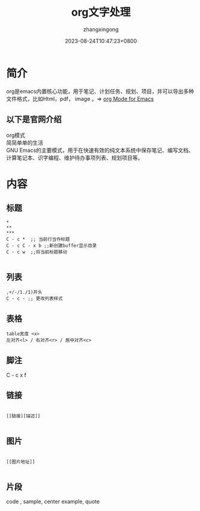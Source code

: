 #+title: org文字处理
#+DATE: 2023-08-24T10:47:23+0800
#+author: zhangxingong
#+SLUG: org-plain-life
#+HUGO_AUTO_SET_LASTMOD: t
#+HUGO_CUSTOM_FRONT_MATTER: :toc true
#+categories: emacs
#+tags: 省心 工具 笔记
#+weight: 2001
#+draft: false
#+STARTUP: noptag
#+STARTUP: logdrawer
#+STARTUP: indent
#+STARTUP: overview
#+STARTUP: showeverything

* 简介

  org是emacs内置核心功能，用于笔记、计划任务、规划、项目，并可以导出多种\\
  文件格式，比如Html，pdf， image 。=> [[https://orgmode.org/][org Mode for Emacs]]

** 以下是官网介绍

org模式\\
简简单单的生活\\
GNU Emacs的主要模式，用于在快速有效的纯文本系统中保存笔记、编写文档、计算笔记本、识字编程、维护待办事项列表、规划项目等。

* 内容

** 标题

#+begin_src emacs-lisp -n -t
  ,*
  ,**
  ,***
  C - c *  ;; 当前行当作标题
  C - c C - x b ;;新创建buffer显示目录
  C - c w  ;;将当前标题移动

#+end_src

** 列表

#+begin_src emacs-lisp -n -t
  ,+/-/1./1)开头
  C - c - ;; 更改列表样式
#+end_src  

** 表格

#+begin_src emacs-lisp -n -t
  table宽度 <x>
  左对齐<l> / 右对齐<r> / 居中对齐<c> 
#+end_src

** 脚注

 C - c x f

** 链接

#+begin_src emacs-lisp -n -t 

[[链接][描述]]

#+end_src

** 图片

#+begin_src emacs-lisp -n -t

[[图片地址]]

#+end_src

** 片段

code , sample, center example, quote
